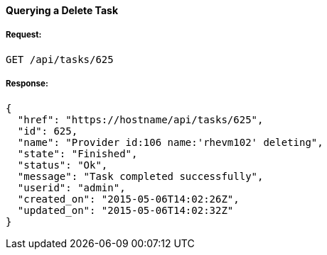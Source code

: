 [[query-a-delete-task]]
==== Querying a Delete Task

===== Request:

------
GET /api/tasks/625
------

===== Response:

[source,json]
------
{
  "href": "https://hostname/api/tasks/625",
  "id": 625,
  "name": "Provider id:106 name:'rhevm102' deleting",
  "state": "Finished",
  "status": "Ok",
  "message": "Task completed successfully",
  "userid": "admin",
  "created_on": "2015-05-06T14:02:26Z",
  "updated_on": "2015-05-06T14:02:32Z"
}
------
